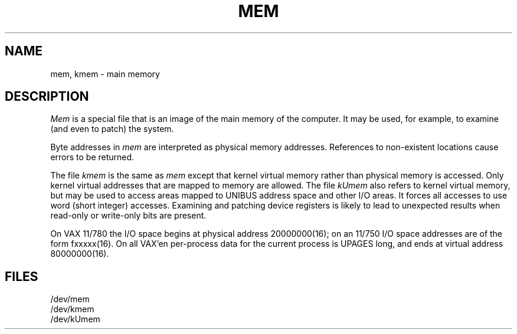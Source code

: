 .\" Copyright (c) 1980 Regents of the University of California.
.\" All rights reserved.  The Berkeley software License Agreement
.\" specifies the terms and conditions for redistribution.
.\"
.\"	@(#)mem.4	6.2 (Berkeley) 5/16/86
.\"
.TH MEM 4 ""
.UC 4
.SH NAME
mem, kmem \- main memory
.SH DESCRIPTION
.lg
.I Mem
is a special file that is an image of the main memory
of the computer.
It may be used, for example, to examine
(and even to patch) the system.
.PP
Byte addresses in
.I mem
are interpreted as physical memory addresses.
References to non-existent locations cause errors to be returned.
.PP
The file
.I kmem
is the same as 
.I mem
except that kernel virtual memory
rather than physical memory is accessed.
Only kernel virtual addresses that are mapped to memory are allowed.
The file
.I kUmem
also refers to kernel virtual memory,
but may be used to access areas mapped to UNIBUS address space
and other I/O areas.
It forces all accesses to use word (short integer) accesses.
Examining and patching device registers is likely
to lead to unexpected results when read-only or write-only
bits are present.
.PP
On VAX 11/780 the I/O space begins at physical address 20000000(16);
on an 11/750 I/O space addresses are of the form fxxxxx(16).
On all VAX'en
per-process data for the current process is UPAGES long, and ends at virtual
address 80000000(16).
.SH FILES
/dev/mem
.br
/dev/kmem
.br
/dev/kUmem
